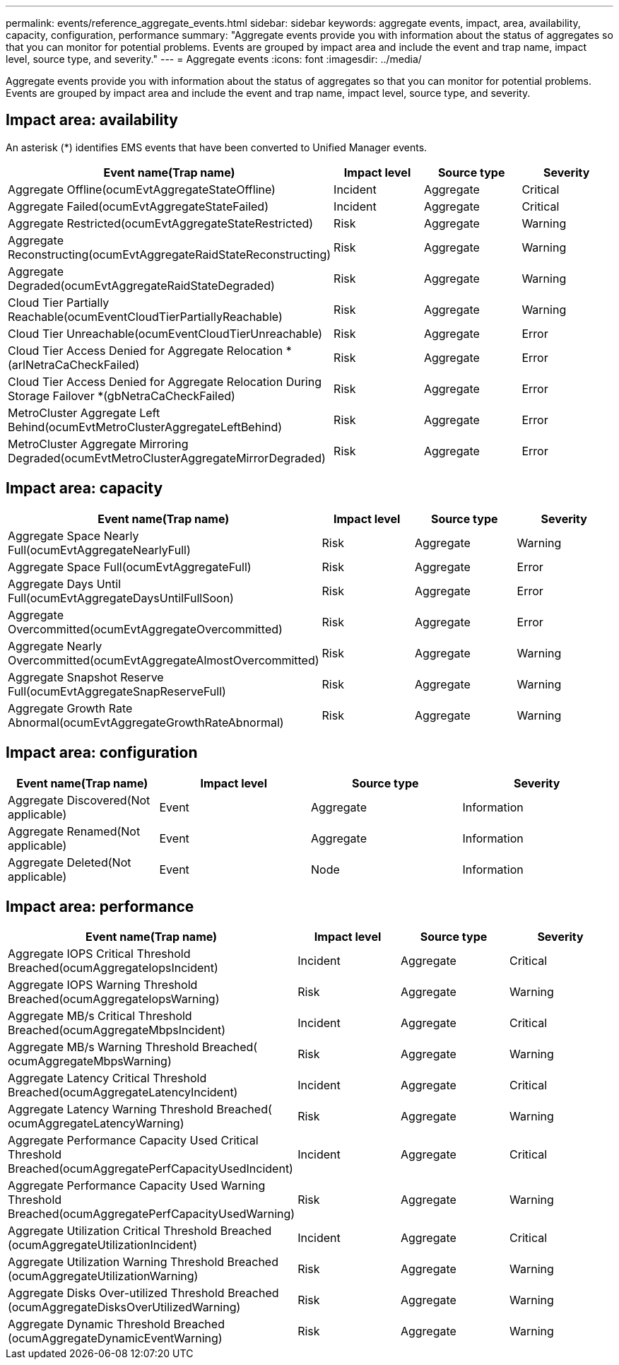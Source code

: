 ---
permalink: events/reference_aggregate_events.html
sidebar: sidebar
keywords: aggregate events, impact, area, availability, capacity, configuration, performance
summary: "Aggregate events provide you with information about the status of aggregates so that you can monitor for potential problems. Events are grouped by impact area and include the event and trap name, impact level, source type, and severity."
---
= Aggregate events
:icons: font
:imagesdir: ../media/

[.lead]
Aggregate events provide you with information about the status of aggregates so that you can monitor for potential problems. Events are grouped by impact area and include the event and trap name, impact level, source type, and severity.

== Impact area: availability

An asterisk (*) identifies EMS events that have been converted to Unified Manager events.
[options="header"]
|===
| Event name(Trap name) |Impact level|  Source type| Severity
a|
Aggregate Offline(ocumEvtAggregateStateOffline)

a|
Incident
a|
Aggregate
a|
Critical
a|
Aggregate Failed(ocumEvtAggregateStateFailed)

a|
Incident
a|
Aggregate
a|
Critical
a|
Aggregate Restricted(ocumEvtAggregateStateRestricted)

a|
Risk
a|
Aggregate
a|
Warning
a|
Aggregate Reconstructing(ocumEvtAggregateRaidStateReconstructing)

a|
Risk
a|
Aggregate
a|
Warning
a|
Aggregate Degraded(ocumEvtAggregateRaidStateDegraded)

a|
Risk
a|
Aggregate
a|
Warning
a|
Cloud Tier Partially Reachable(ocumEventCloudTierPartiallyReachable)

a|
Risk
a|
Aggregate
a|
Warning
a|
Cloud Tier Unreachable(ocumEventCloudTierUnreachable)

a|
Risk
a|
Aggregate
a|
Error
a|
Cloud Tier Access Denied for Aggregate Relocation *(arlNetraCaCheckFailed)

a|
Risk
a|
Aggregate
a|
Error
a|
Cloud Tier Access Denied for Aggregate Relocation During Storage Failover *(gbNetraCaCheckFailed)

a|
Risk
a|
Aggregate
a|
Error
a|
MetroCluster Aggregate Left Behind(ocumEvtMetroClusterAggregateLeftBehind)

a|
Risk
a|
Aggregate
a|
Error
a|
MetroCluster Aggregate Mirroring Degraded(ocumEvtMetroClusterAggregateMirrorDegraded)

a|
Risk
a|
Aggregate
a|
Error
|===

== Impact area: capacity
[options="header"]
|===
| Event name(Trap name)| Impact level| Source type| Severity
a|
Aggregate Space Nearly Full(ocumEvtAggregateNearlyFull)

a|
Risk
a|
Aggregate
a|
Warning
a|
Aggregate Space Full(ocumEvtAggregateFull)

a|
Risk
a|
Aggregate
a|
Error
a|
Aggregate Days Until Full(ocumEvtAggregateDaysUntilFullSoon)

a|
Risk
a|
Aggregate
a|
Error
a|
Aggregate Overcommitted(ocumEvtAggregateOvercommitted)

a|
Risk
a|
Aggregate
a|
Error
a|
Aggregate Nearly Overcommitted(ocumEvtAggregateAlmostOvercommitted)

a|
Risk
a|
Aggregate
a|
Warning
a|
Aggregate Snapshot Reserve Full(ocumEvtAggregateSnapReserveFull)

a|
Risk
a|
Aggregate
a|
Warning
a|
Aggregate Growth Rate Abnormal(ocumEvtAggregateGrowthRateAbnormal)

a|
Risk
a|
Aggregate
a|
Warning
|===

== Impact area: configuration
[options="header"]
|===
| Event name(Trap name) | Impact level| Source type| Severity
a|
Aggregate Discovered(Not applicable)

a|
Event
a|
Aggregate
a|
Information
a|
Aggregate Renamed(Not applicable)

a|
Event
a|
Aggregate
a|
Information
a|
Aggregate Deleted(Not applicable)

a|
Event
a|
Node
a|
Information
|===

== Impact area: performance
[options="header"]
|===
| Event name(Trap name)|Impact level| Source type| Severity
a|
Aggregate IOPS Critical Threshold Breached(ocumAggregateIopsIncident)

a|
Incident
a|
Aggregate
a|
Critical
a|
Aggregate IOPS Warning Threshold Breached(ocumAggregateIopsWarning)

a|
Risk
a|
Aggregate
a|
Warning
a|
Aggregate MB/s Critical Threshold Breached(ocumAggregateMbpsIncident)

a|
Incident
a|
Aggregate
a|
Critical
a|
Aggregate MB/s Warning Threshold Breached( ocumAggregateMbpsWarning)

a|
Risk
a|
Aggregate
a|
Warning
a|
Aggregate Latency Critical Threshold Breached(ocumAggregateLatencyIncident)

a|
Incident
a|
Aggregate
a|
Critical
a|
Aggregate Latency Warning Threshold Breached( ocumAggregateLatencyWarning)

a|
Risk
a|
Aggregate
a|
Warning
a|
Aggregate Performance Capacity Used Critical Threshold Breached(ocumAggregatePerfCapacityUsedIncident)

a|
Incident
a|
Aggregate
a|
Critical
a|
Aggregate Performance Capacity Used Warning Threshold Breached(ocumAggregatePerfCapacityUsedWarning)

a|
Risk
a|
Aggregate
a|
Warning
a|
Aggregate Utilization Critical Threshold Breached (ocumAggregateUtilizationIncident)

a|
Incident
a|
Aggregate
a|
Critical
a|
Aggregate Utilization Warning Threshold Breached (ocumAggregateUtilizationWarning)

a|
Risk
a|
Aggregate
a|
Warning
a|
Aggregate Disks Over-utilized Threshold Breached (ocumAggregateDisksOverUtilizedWarning)

a|
Risk
a|
Aggregate
a|
Warning
a|
Aggregate Dynamic Threshold Breached (ocumAggregateDynamicEventWarning)

a|
Risk
a|
Aggregate
a|
Warning
|===
